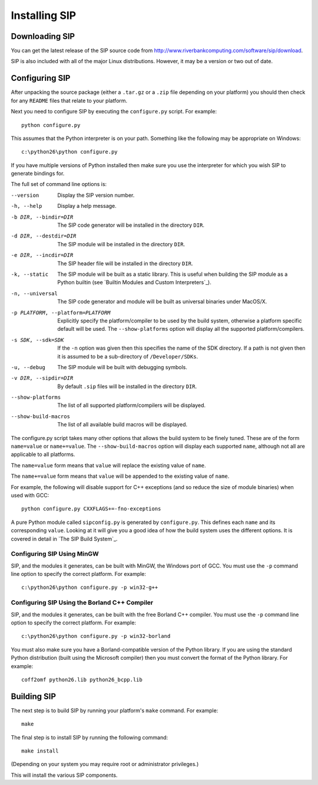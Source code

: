 Installing SIP
==============

Downloading SIP
---------------

You can get the latest release of the SIP source code from
http://www.riverbankcomputing.com/software/sip/download.

SIP is also included with all of the major Linux distributions.  However, it
may be a version or two out of date.


Configuring SIP
---------------

After unpacking the source package (either a ``.tar.gz`` or a ``.zip`` file
depending on your platform) you should then check for any ``README`` files
that relate to your platform.

Next you need to configure SIP by executing the ``configure.py`` script.  For
example::

    python configure.py

This assumes that the Python interpreter is on your path.  Something like the
following may be appropriate on Windows::

    c:\python26\python configure.py

If you have multiple versions of Python installed then make sure you use the
interpreter for which you wish SIP to generate bindings for.

The full set of command line options is:

--version
    Display the SIP version number.

-h, --help
    Display a help message.

-b DIR, --bindir=DIR
    The SIP code generator will be installed in the directory ``DIR``.

-d DIR, --destdir=DIR
    The SIP module will be installed in the directory ``DIR``.

-e DIR, --incdir=DIR
    The SIP header file will be installed in the directory ``DIR``.

-k, --static
    The SIP module will be built as a static library.  This is useful when
    building the SIP module as a Python builtin (see `Builtin Modules and
    Custom Interpreters`_).

-n, --universal
    The SIP code generator and module will be built as universal binaries under
    MacOS/X.

-p PLATFORM, --platform=PLATFORM
    Explicitly specify the platform/compiler to be used by the build system,
    otherwise a platform specific default will be used.  The
    ``--show-platforms`` option will display all the supported
    platform/compilers.

-s SDK, --sdk=SDK
    If the ``-n`` option was given then this specifies the name of the SDK
    directory.  If a path is not given then it is assumed to be a sub-directory
    of ``/Developer/SDKs``.

-u, --debug
    The SIP module will be built with debugging symbols.

-v DIR, --sipdir=DIR
    By default ``.sip`` files will be installed in the directory ``DIR``.

--show-platforms
    The list of all supported platform/compilers will be displayed.

--show-build-macros
    The list of all available build macros will be displayed.

The configure.py script takes many other options that allows the build system
to be finely tuned.  These are of the form ``name=value`` or ``name+=value``.
The ``--show-build-macros`` option will display each supported ``name``,
although not all are applicable to all platforms.

The ``name=value`` form means that ``value`` will replace the existing value of
``name``.

The ``name+=value`` form means that ``value`` will be appended to the existing
value of ``name``.

For example, the following will disable support for C++ exceptions (and so
reduce the size of module binaries) when used with GCC::

    python configure.py CXXFLAGS+=-fno-exceptions

A pure Python module called ``sipconfig.py`` is generated by ``configure.py``.
This defines each ``name`` and its corresponding ``value``.  Looking at it will
give you a good idea of how the build system uses the different options.  It is
covered in detail in `The SIP Build System`_.


Configuring SIP Using MinGW
***************************

SIP, and the modules it generates, can be built with MinGW, the Windows port of
GCC.  You must use the ``-p`` command line option to specify the correct
platform.  For example::

    c:\python26\python configure.py -p win32-g++


Configuring SIP Using the Borland C++ Compiler
**********************************************

SIP, and the modules it generates, can be built with the free Borland C++
compiler.  You must use the ``-p`` command line option to specify the correct
platform.  For example::

    c:\python26\python configure.py -p win32-borland

You must also make sure you have a Borland-compatible version of the Python
library.  If you are using the standard Python distribution (built using the
Microsoft compiler) then you must convert the format of the Python library.
For example::

    coff2omf python26.lib python26_bcpp.lib


Building SIP
------------

The next step is to build SIP by running your platform's ``make`` command.  For
example::

    make

The final step is to install SIP by running the following command::

    make install

(Depending on your system you may require root or administrator privileges.)

This will install the various SIP components.
